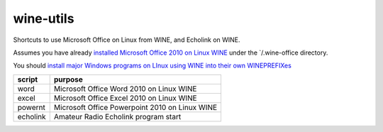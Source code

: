 ==========
wine-utils
==========

Shortcuts to use Microsoft Office on Linux from WINE, and Echolink on WINE.

Assumes you have already `installed Microsoft Office 2010 on Linux WINE <https://appdb.winehq.org/objectManager.php?sClass=version&iId=17336>`_
under the `/.wine-office directory.  

You should `install major Windows programs on LInux using WINE into their own WINEPREFIXes <https://scivision.co/making-wineprefixes-and-using-wineprefixes-wine-1-5/>`_


===========    =========
script         purpose
===========    =========
word           Microsoft Office Word 2010 on Linux WINE
excel          Microsoft Office Excel 2010 on Linux WINE
powernt        Microsoft Office Powerpoint 2010 on Linux WINE

echolink       Amateur Radio Echolink program start
===========    =========

